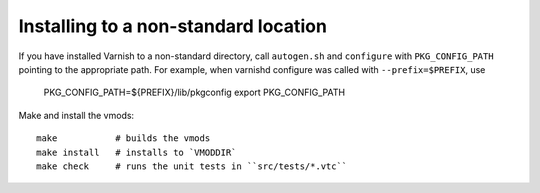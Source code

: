 Installing to a non-standard location
=====================================

If you have installed Varnish to a non-standard directory, call
``autogen.sh`` and ``configure`` with ``PKG_CONFIG_PATH`` pointing to
the appropriate path. For example, when varnishd configure was called
with ``--prefix=$PREFIX``, use

 PKG_CONFIG_PATH=${PREFIX}/lib/pkgconfig
 export PKG_CONFIG_PATH

Make and install the vmods::
 
 make           # builds the vmods
 make install   # installs to `VMODDIR`
 make check     # runs the unit tests in ``src/tests/*.vtc``

